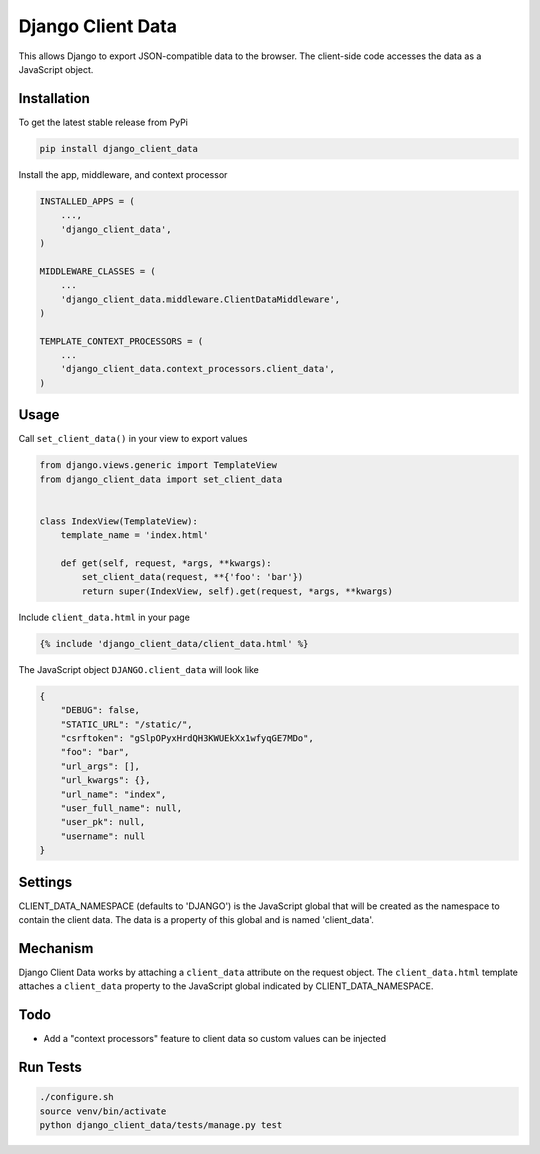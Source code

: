 Django Client Data
==================

This allows Django to export JSON-compatible data to the browser.  The
client-side code accesses the data as a JavaScript object.

Installation
------------

To get the latest stable release from PyPi

.. code-block:: bash

    pip install django_client_data

Install the app, middleware, and context processor

.. code-block:: python

    INSTALLED_APPS = (
        ...,
        'django_client_data',
    )

    MIDDLEWARE_CLASSES = (
        ...
        'django_client_data.middleware.ClientDataMiddleware',
    )

    TEMPLATE_CONTEXT_PROCESSORS = (
        ...
        'django_client_data.context_processors.client_data',
    )

Usage
-----

Call ``set_client_data()`` in your view to export values

.. code-block:: python

    from django.views.generic import TemplateView
    from django_client_data import set_client_data


    class IndexView(TemplateView):
        template_name = 'index.html'

        def get(self, request, *args, **kwargs):
            set_client_data(request, **{'foo': 'bar'})
            return super(IndexView, self).get(request, *args, **kwargs)

Include ``client_data.html`` in your page

.. code-block:: django

    {% include 'django_client_data/client_data.html' %}

The JavaScript object ``DJANGO.client_data`` will look like

.. code-block:: javascript

    {
        "DEBUG": false,
        "STATIC_URL": "/static/",
        "csrftoken": "gSlpOPyxHrdQH3KWUEkXx1wfyqGE7MDo",
        "foo": "bar",
        "url_args": [],
        "url_kwargs": {},
        "url_name": "index",
        "user_full_name": null,
        "user_pk": null,
        "username": null
    }

Settings
--------

CLIENT_DATA_NAMESPACE (defaults to 'DJANGO') is the JavaScript global that will
be created as the namespace to contain the client data.  The data is a property
of this global and is named 'client_data'.

Mechanism
---------

Django Client Data works by attaching a ``client_data`` attribute on the request
object.  The ``client_data.html`` template attaches a ``client_data`` property
to the JavaScript global indicated by CLIENT_DATA_NAMESPACE.

Todo
----

* Add a "context processors" feature to client data so custom values can be
  injected

Run Tests
---------

.. code-block:: bash

    ./configure.sh
    source venv/bin/activate
    python django_client_data/tests/manage.py test
